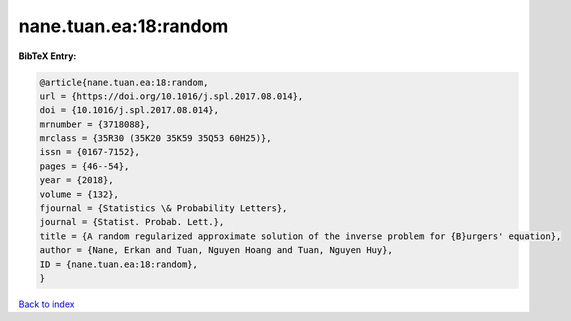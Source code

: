 nane.tuan.ea:18:random
======================

.. :cite:t:`nane.tuan.ea:18:random`

.. bibliography:: ../../All.bib

**BibTeX Entry:**

.. code-block:: bibtex

   @article{nane.tuan.ea:18:random,
   url = {https://doi.org/10.1016/j.spl.2017.08.014},
   doi = {10.1016/j.spl.2017.08.014},
   mrnumber = {3718088},
   mrclass = {35R30 (35K20 35K59 35Q53 60H25)},
   issn = {0167-7152},
   pages = {46--54},
   year = {2018},
   volume = {132},
   fjournal = {Statistics \& Probability Letters},
   journal = {Statist. Probab. Lett.},
   title = {A random regularized approximate solution of the inverse problem for {B}urgers' equation},
   author = {Nane, Erkan and Tuan, Nguyen Hoang and Tuan, Nguyen Huy},
   ID = {nane.tuan.ea:18:random},
   }

`Back to index <../index>`_
